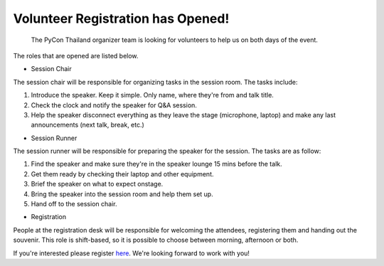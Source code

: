 .. title: Volunteer Recruitment
.. slug: volunteer-recruitment
.. date: 2018-05-27 18:04:50 UTC+07:00
.. tags:
.. category:
.. link:
.. description:
.. type: text

Volunteer Registration has Opened!
==================================

 The PyCon Thailand organizer team is looking for volunteers to help us on both days of the event.
The roles that are opened are listed below.

* Session Chair

The session chair will be responsible for organizing tasks in the session room. The tasks include:

1. Introduce the speaker. Keep it simple. Only name, where they're from and talk title.
2. Check the clock and notify the speaker for Q&A session.
3. Help the speaker disconnect everything as they leave the stage (microphone, laptop) and
   make any last announcements (next talk, break, etc.)

* Session Runner

The session runner will be responsible for preparing the speaker for the session. The tasks are as follow:

1. Find the speaker and make sure they're in the speaker lounge 15 mins before the talk.
2. Get them ready by checking their laptop and other equipment.
3. Brief the speaker on what to expect onstage.
4. Bring the speaker into the session room and help them set up.
5. Hand off to the session chair.

* Registration
People at the registration desk will be responsible for welcoming the attendees, registering them
and handing out the souvenir. This role is shift-based, so it is possible to choose between morning, afternoon or both.

If you're interested please register `here <https://goo.gl/forms/DY1vCXJPBAmvukfg1>`_.
We're looking forward to work with you!
